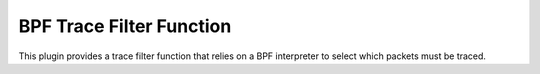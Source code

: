 BPF Trace Filter Function
====================
This plugin provides a trace filter function that relies on a BPF interpreter to select which packets 
must be traced.